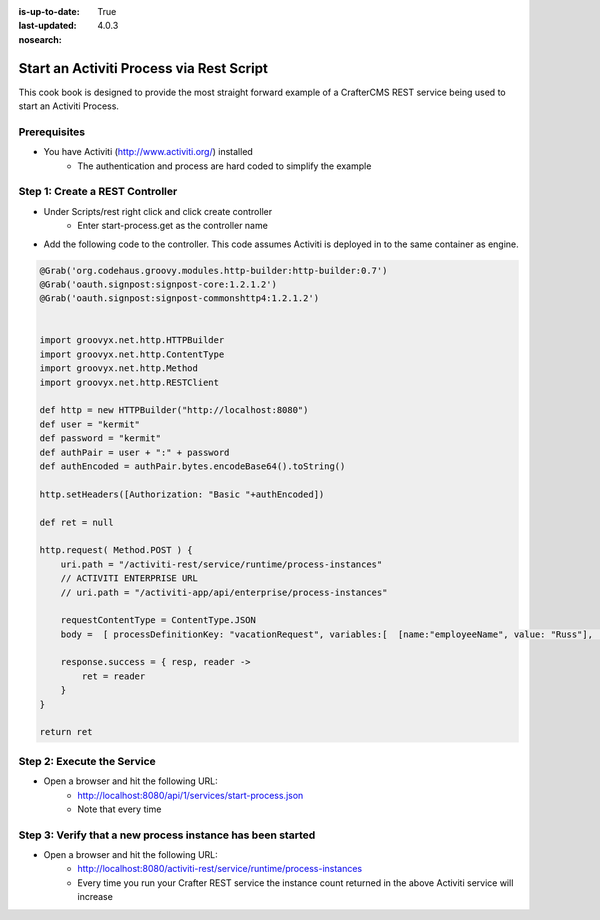 :is-up-to-date: True
:last-updated: 4.0.3

:nosearch:

=========================================
Start an Activiti Process via Rest Script
=========================================

This cook book is designed to provide the most straight forward example of a CrafterCMS REST service being used to start an Activiti Process.

-------------
Prerequisites
-------------
* You have Activiti (http://www.activiti.org/) installed
    * The authentication and process are hard coded to simplify the example


--------------------------------
Step 1: Create a REST Controller
--------------------------------
* Under Scripts/rest right click and click create controller
    * Enter start-process.get as the controller name

* Add the following code to the controller.  This code assumes Activiti is deployed in to the same container as engine.

.. code-block:: groovy

    @Grab('org.codehaus.groovy.modules.http-builder:http-builder:0.7')
    @Grab('oauth.signpost:signpost-core:1.2.1.2')
    @Grab('oauth.signpost:signpost-commonshttp4:1.2.1.2')


    import groovyx.net.http.HTTPBuilder
    import groovyx.net.http.ContentType
    import groovyx.net.http.Method
    import groovyx.net.http.RESTClient

    def http = new HTTPBuilder("http://localhost:8080")
    def user = "kermit"
    def password = "kermit"
    def authPair = user + ":" + password
    def authEncoded = authPair.bytes.encodeBase64().toString()

    http.setHeaders([Authorization: "Basic "+authEncoded])

    def ret = null

    http.request( Method.POST ) {
        uri.path = "/activiti-rest/service/runtime/process-instances"
        // ACTIVITI ENTERPRISE URL
        // uri.path = "/activiti-app/api/enterprise/process-instances"

        requestContentType = ContentType.JSON
        body =  [ processDefinitionKey: "vacationRequest", variables:[  [name:"employeeName", value: "Russ"], [name:"numberOfDays", value: "5"],[name:"startDate", value:"10-08-2015 11:11"],[name:"vacationMotivation", value: "rest"]    ]]

        response.success = { resp, reader ->
            ret = reader
        }
    }

    return ret

---------------------------
Step 2: Execute the Service
---------------------------

* Open a browser and hit the following URL:
    * http://localhost:8080/api/1/services/start-process.json
    * Note that every time

-----------------------------------------------------------
Step 3: Verify that a new process instance has been started
-----------------------------------------------------------
* Open a browser and hit the following URL:
    * http://localhost:8080/activiti-rest/service/runtime/process-instances
    * Every time you run your Crafter REST service the instance count returned in the above Activiti service will increase
